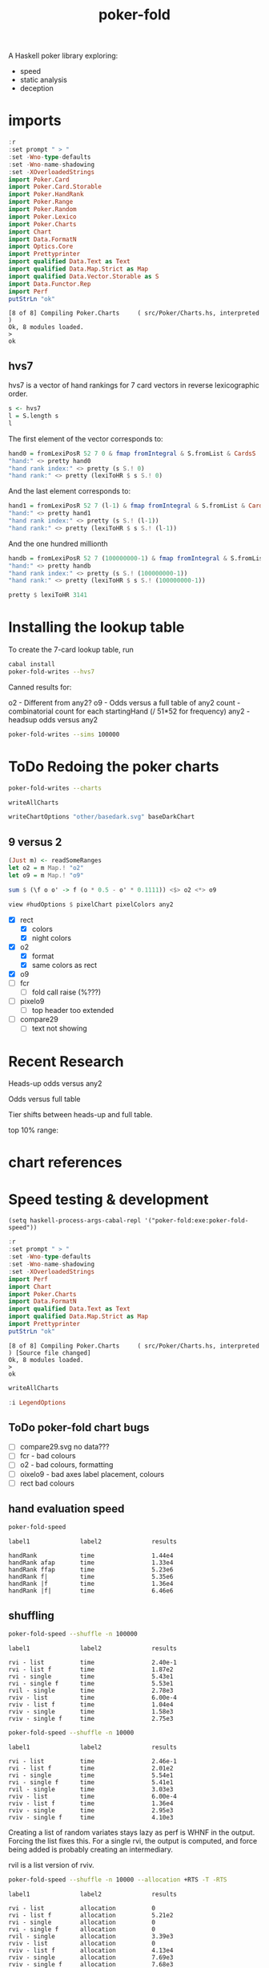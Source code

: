 #+TITLE: poker-fold
#+PROPERTY: header-args :exports both
#+PROPERTY: header-args :eval no-export

A Haskell poker library exploring:

- speed
- static analysis
- deception

* imports

#+begin_src haskell :results output :exports both
:r
:set prompt " > "
:set -Wno-type-defaults
:set -Wno-name-shadowing
:set -XOverloadedStrings
import Poker.Card
import Poker.Card.Storable
import Poker.HandRank
import Poker.Range
import Poker.Random
import Poker.Lexico
import Poker.Charts
import Chart
import Data.FormatN
import Optics.Core
import Prettyprinter
import qualified Data.Text as Text
import qualified Data.Map.Strict as Map
import qualified Data.Vector.Storable as S
import Data.Functor.Rep
import Perf
putStrLn "ok"
#+end_src

#+RESULTS:
: [8 of 8] Compiling Poker.Charts     ( src/Poker/Charts.hs, interpreted )
: Ok, 8 modules loaded.
: >
: ok

** hvs7

hvs7 is a vector of hand rankings for 7 card vectors in reverse lexicographic order.

#+begin_src haskell :results output
s <- hvs7
l = S.length s
l
#+end_src

#+RESULTS:
: 133784560

The first element of the vector corresponds to:

#+begin_src haskell :results output
hand0 = fromLexiPosR 52 7 0 & fmap fromIntegral & S.fromList & CardsS
"hand:" <> pretty hand0
"hand rank index:" <> pretty (s S.! 0)
"hand rank:" <> pretty (lexiToHR $ s S.! 0)
#+end_src

#+RESULTS:
: hand:KdKhKsAcAdAhAs
: hand rank index:7451
: hand rank:FourOfAKind Ace King

And the last element corresponds to:

#+begin_src haskell :results output
hand1 = fromLexiPosR 52 7 (l-1) & fmap fromIntegral & S.fromList & CardsS
"hand:" <> pretty hand1
"hand rank index:" <> pretty (s S.! (l-1))
"hand rank:" <> pretty (lexiToHR $ s S.! (l-1))
#+end_src

#+RESULTS:
: hand:2c2d2h2s3c3d3h
: hand rank index:7296
: hand rank:FourOfAKind Two Three

And the one hundred millionth

#+begin_src haskell :results output
handb = fromLexiPosR 52 7 (100000000-1) & fmap fromIntegral & S.fromList & CardsS
"hand:" <> pretty handb
"hand rank index:" <> pretty (s S.! (100000000-1))
"hand rank:" <> pretty (lexiToHR $ s S.! (100000000-1))
#+end_src

#+RESULTS:
: hand:5s6s7d8dTcThQs
: hand rank index:3141
: hand rank:OnePair Ten Queen Eight Seven

#+begin_src haskell
pretty $ lexiToHR 3141
#+end_src

#+RESULTS:
: OnePair Ten Queen Eight Seven

* Installing the lookup table

To create the 7-card lookup table, run

#+begin_src sh
cabal install
poker-fold-writes --hvs7
#+end_src

Canned results for:

o2 - Different from any2?
o9 - Odds versus a full table of any2
count - combinatorial count for each startingHand (/ 51*52 for frequency)
any2 - headsup odds versus any2

#+begin_src sh
poker-fold-writes --sims 100000
#+end_src

* ToDo Redoing the poker charts

#+begin_src sh
poker-fold-writes --charts
#+end_src

#+RESULTS:
: writing charts

  #+begin_src haskell
writeAllCharts
  #+end_src

#+RESULTS:

#+begin_src haskell
writeChartOptions "other/basedark.svg" baseDarkChart
#+end_src

** 9 versus 2

  #+begin_src haskell
  (Just m) <- readSomeRanges
  let o2 = m Map.! "o2"
  let o9 = m Map.! "o9"
  #+end_src

#+RESULTS:

  #+begin_src haskell :results output
sum $ (\f o o' -> f (o * 0.5 - o' * 0.1111)) <$> o2 <*> o9
  #+end_src

#+RESULTS:
: 40.753043983751574


#+begin_src haskell
view #hudOptions $ pixelChart pixelColors any2
#+end_src

#+RESULTS:
: HudOptions {chartAspect = FixedAspect 1.5, axes = [(Priority {priority = 5.0},AxisOptions {bar = Nothing, adjust = Just (Adjustments {maxXRatio = 8.0e-2, maxYRatio = 6.0e-2, angledRatio = 0.12, allowDiagonal = True}), ticks = Ticks {style = TickLabels ["A","K","Q","J","T","9","8","7","6","5","4","3","2"], gtick = Nothing, ttick = Just (TextStyle {size = 4.0e-2, color = Colour 0.05 0.05 0.05 0.40, anchor = AnchorMiddle, hsize = 0.45, vsize = 1.1, vshift = -0.25, rotation = Nothing, scalex = ScaleX, frame = Nothing},3.3e-2), ltick = Nothing}, place = PlaceTop}),(Priority {priority = 5.0},AxisOptions {bar = Nothing, adjust = Just (Adjustments {maxXRatio = 8.0e-2, maxYRatio = 6.0e-2, angledRatio = 0.12, allowDiagonal = True}), ticks = Ticks {style = TickLabels ["2","3","4","5","6","7","8","9","T","J","Q","K","A"], gtick = Nothing, ttick = Just (TextStyle {size = 4.0e-2, color = Colour 0.05 0.05 0.05 0.40, anchor = AnchorMiddle, hsize = 0.45, vsize = 1.1, vshift = -0.25, rotation = Nothing, scalex = ScaleX, frame = Nothing},3.3e-2), ltick = Nothing}, place = PlaceLeft})], frames = [], legends = [], titles = [(Priority {priority = 10.0},Title {text = "Suited", style = TextStyle {size = 6.0e-2, color = Colour 0.05 0.05 0.05 0.40, anchor = AnchorMiddle, hsize = 0.45, vsize = 1.1, vshift = -0.25, rotation = Nothing, scalex = ScaleX, frame = Nothing}, place = PlaceTop, anchor = AnchorMiddle, buffer = 4.0e-2}),(Priority {priority = 10.0},Title {text = "Offsuited", style = TextStyle {size = 6.0e-2, color = Colour 0.05 0.05 0.05 0.40, anchor = AnchorMiddle, hsize = 0.45, vsize = 1.1, vshift = -0.25, rotation = Nothing, scalex = ScaleX, frame = Nothing}, place = PlaceLeft, anchor = AnchorMiddle, buffer = 5.0e-2})]}

- [X] rect
  - [X] colors
  - [X] night colors
- [X] o2
  - [X] format
  - [X] same colors as rect
- [X] o9
- [ ] fcr
  - [ ] fold call raise (%???)
- [ ] pixelo9
  - [ ] top header too extended
- [ ] compare29
  - [ ] text not showing

* Recent Research

Heads-up odds versus any2

[[file:other/odds2.svg]]

Odds versus full table

[[file:other/odds9.svg]]

Tier shifts between heads-up and full table.

[[file:other/compare29.svg]]

top 10% range:

[[file:other/top10.svg]]

* chart references

[[file:other/count.svg]]


[[file:other/fcr.svg]]
[[file:other/freq.svg]]
[[file:other/o2.svg]]
[[file:other/pixelo9.svg]]
[[file:other/rect.svg]]
[[file:other/text.svg]]

* Speed testing & development

#+begin_src elisp
(setq haskell-process-args-cabal-repl '("poker-fold:exe:poker-fold-speed"))
#+end_src

#+begin_src haskell :results output :exports both
:r
:set prompt " > "
:set -Wno-type-defaults
:set -Wno-name-shadowing
:set -XOverloadedStrings
import Perf
import Chart
import Poker.Charts
import Data.FormatN
import qualified Data.Text as Text
import qualified Data.Map.Strict as Map
import Prettyprinter
putStrLn "ok"
#+end_src

#+RESULTS:
: [8 of 8] Compiling Poker.Charts     ( src/Poker/Charts.hs, interpreted ) [Source file changed]
: Ok, 8 modules loaded.
: >
: ok


#+begin_src haskell
writeAllCharts
#+end_src

#+RESULTS:

#+begin_src haskell
:i LegendOptions
#+end_src

#+RESULTS:
#+begin_example
type LegendOptions :: *
data LegendOptions
  = LegendOptions {Chart.Hud.size :: {-# UNPACK #-}Double,
                   Chart.Hud.buffer :: {-# UNPACK #-}Double,
                   vgap :: {-# UNPACK #-}Double,
                   hgap :: {-# UNPACK #-}Double,
                   textStyle :: !TextStyle,
                   innerPad :: {-# UNPACK #-}Double,
                   outerPad :: {-# UNPACK #-}Double,
                   Chart.Hud.frame :: !(Maybe RectStyle),
                   Chart.Hud.place :: !Place,
                   overallScale :: {-# UNPACK #-}Double,
                   content :: ![(Text, Chart)]}
  	-- Defined in ‘Chart.Hud’
instance Eq LegendOptions -- Defined in ‘Chart.Hud’
instance Show LegendOptions -- Defined in ‘Chart.Hud’
#+end_example



** ToDo poker-fold chart bugs

- [ ] compare29.svg no data???
- [ ] fcr - bad colours
- [ ] o2 - bad colours, formatting
- [ ] oixelo9 - bad axes label placement, colours
- [ ] rect bad colours



#+RESULTS:

** hand evaluation speed

#+begin_src sh  :results output :exports both
poker-fold-speed
#+end_src

#+RESULTS:
: label1              label2              results
:
: handRank            time                1.44e4
: handRank afap       time                1.33e4
: handRank ffap       time                5.23e6
: handRank f|         time                5.35e6
: handRank |f         time                1.36e4
: handRank |f|        time                6.46e6

** shuffling

#+begin_src sh :results output :exports both
poker-fold-speed --shuffle -n 100000
#+end_src

#+RESULTS:
#+begin_example
label1              label2              results

rvi - list          time                2.40e-1
rvi - list f        time                1.87e2
rvi - single        time                5.43e1
rvi - single f      time                5.53e1
rvil - single       time                2.78e3
rviv - list         time                6.00e-4
rviv - list f       time                1.04e4
rviv - single       time                1.58e3
rviv - single f     time                2.75e3
#+end_example

#+begin_src sh :results output :exports both
poker-fold-speed --shuffle -n 10000
#+end_src

#+RESULTS:
#+begin_example
label1              label2              results

rvi - list          time                2.46e-1
rvi - list f        time                2.01e2
rvi - single        time                5.54e1
rvi - single f      time                5.41e1
rvil - single       time                3.03e3
rviv - list         time                6.00e-4
rviv - list f       time                1.36e4
rviv - single       time                2.95e3
rviv - single f     time                4.10e3
#+end_example


Creating a list of random variates stays lazy as perf is WHNF in the output. Forcing the list fixes this. For a single rvi, the output is computed, and force being added is probably creating an intermediary.

rvil is a list version of rviv.

#+begin_src sh :results output :exports both
poker-fold-speed --shuffle -n 10000 --allocation +RTS -T -RTS
#+end_src

#+RESULTS:
#+begin_example
label1              label2              results

rvi - list          allocation          0
rvi - list f        allocation          5.21e2
rvi - single        allocation          0
rvi - single f      allocation          0
rvil - single       allocation          3.39e3
rviv - list         allocation          0
rviv - list f       allocation          4.13e4
rviv - single       allocation          7.69e3
rviv - single f     allocation          7.68e3
#+end_example

#+begin_src sh :results output :exports both
poker-fold-speed --shuffle -n 100000 --allocation +RTS -T -RTS
#+end_src

#+RESULTS:
#+begin_example
label1              label2              results

rvi - list          allocation          0
rvi - list f        allocation          5.43e2
rvi - single        allocation          0
rvi - single f      allocation          1.88e1
rvil - single       allocation          3.49e3
rviv - list         allocation          0
rviv - list f       allocation          4.13e4
rviv - single       allocation          7.60e3
rviv - single f     allocation          7.60e3
#+end_example

Something allocated to the heap for rvi - single, forced, harming performance.

** handRankS

#+begin_src haskell :results output :exports both
import Data.Bifunctor
:t count
fmap (fmap (bimap getSum ((/10000.0) . fromIntegral))) $ execPerfT ((,) <$> count <*> time) $ handRankS_P 10000
#+end_src

#+RESULTS:
:
: count :: Measure IO (Sum Int)
: fromList [("flushS",(10000,1709.5718)),("kindS",(9239,1160.7222)),("ranksSet",(9703,1324.894)),("straightS",(9703,421.3668))]


handRankS seems bug-free

#+begin_src haskell :results output :exports both
cs = card7sS 100000
:t cs
:t handRankS
V.length $ applyV handRankS cs
#+end_src

#+RESULTS:
:
: cs :: Cards2S
: handRankS :: CardsS -> HandRank
: 100000

#+begin_src haskell :results output :exports both
:t fromIntegral <$> time
:t statify
#+end_src

#+RESULTS:
: fromIntegral <$> time :: Num b => Measure IO b
: statify
:   :: Ord a =>
:      StatDType -> Map.Map a [[Double]] -> Map.Map [a] [Double]
